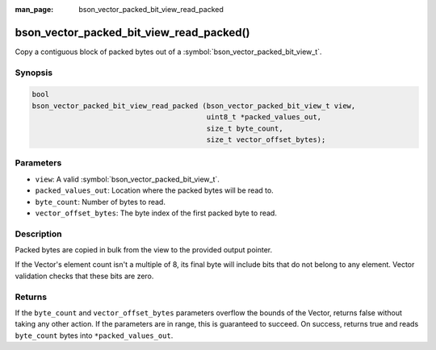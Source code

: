 :man_page: bson_vector_packed_bit_view_read_packed

bson_vector_packed_bit_view_read_packed()
=========================================

Copy a contiguous block of packed bytes out of a :symbol:`bson_vector_packed_bit_view_t`.

Synopsis
--------

.. code-block:: c

  bool
  bson_vector_packed_bit_view_read_packed (bson_vector_packed_bit_view_t view,
                                           uint8_t *packed_values_out,
                                           size_t byte_count,
                                           size_t vector_offset_bytes);

Parameters
----------

* ``view``: A valid :symbol:`bson_vector_packed_bit_view_t`.
* ``packed_values_out``: Location where the packed bytes will be read to.
* ``byte_count``: Number of bytes to read.
* ``vector_offset_bytes``: The byte index of the first packed byte to read.

Description
-----------

Packed bytes are copied in bulk from the view to the provided output pointer.

If the Vector's element count isn't a multiple of 8, its final byte will include bits that do not belong to any element.
Vector validation checks that these bits are zero.

Returns
-------

If the ``byte_count`` and ``vector_offset_bytes`` parameters overflow the bounds of the Vector, returns false without taking any other action.
If the parameters are in range, this is guaranteed to succeed.
On success, returns true and reads ``byte_count`` bytes into ``*packed_values_out``.

.. seealso::

  | :symbol:`bson_vector_packed_bit_const_view_read_packed`
  | :symbol:`bson_vector_packed_bit_view_write_packed`
